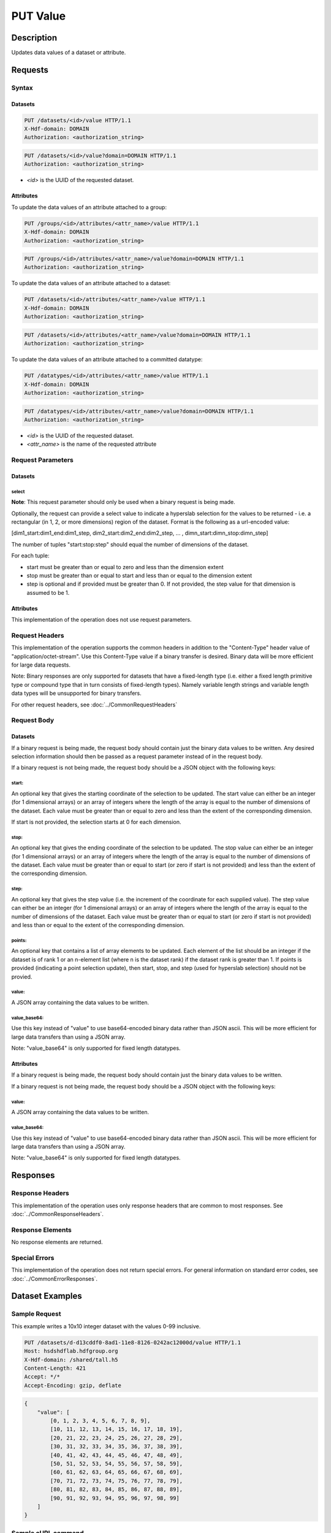 **********************************************
PUT Value
**********************************************

Description
===========
Updates data values of a dataset or attribute.

Requests
========

Syntax
------

Datasets
::::::::

.. code-block:: http

    PUT /datasets/<id>/value HTTP/1.1
    X-Hdf-domain: DOMAIN
    Authorization: <authorization_string>

.. code-block:: http

    PUT /datasets/<id>/value?domain=DOMAIN HTTP/1.1
    Authorization: <authorization_string>

* *<id>* is the UUID of the requested dataset.

Attributes
::::::::::

To update the data values of an attribute attached to a group:

.. code-block:: http

    PUT /groups/<id>/attributes/<attr_name>/value HTTP/1.1
    X-Hdf-domain: DOMAIN
    Authorization: <authorization_string>

.. code-block:: http

    PUT /groups/<id>/attributes/<attr_name>/value?domain=DOMAIN HTTP/1.1
    Authorization: <authorization_string>

To update the data values of an attribute attached to a dataset:

.. code-block:: http

    PUT /datasets/<id>/attributes/<attr_name>/value HTTP/1.1
    X-Hdf-domain: DOMAIN
    Authorization: <authorization_string>

.. code-block:: http

    PUT /datasets/<id>/attributes/<attr_name>/value?domain=DOMAIN HTTP/1.1
    Authorization: <authorization_string>

To update the data values of an attribute attached to a committed datatype:

.. code-block:: http

    PUT /datatypes/<id>/attributes/<attr_name>/value HTTP/1.1
    X-Hdf-domain: DOMAIN
    Authorization: <authorization_string>

.. code-block:: http

    PUT /datatypes/<id>/attributes/<attr_name>/value?domain=DOMAIN HTTP/1.1
    Authorization: <authorization_string>

* *<id>* is the UUID of the requested dataset.
* *<attr_name>* is the name of the requested attribute

Request Parameters
------------------

Datasets
::::::::

select
^^^^^^

**Note**: This request parameter should only be used when a binary request is being made.

Optionally, the request can provide a select value to indicate a hyperslab selection for
the values to be returned - i.e. a rectangular (in 1, 2, or more dimensions) region of 
the dataset.   Format is the following as a url-encoded value:

[dim1_start:dim1_end:dim1_step, dim2_start:dim2_end:dim2_step, ... , dimn_start:dimn_stop:dimn_step]

The number of tuples "start:stop:step" should equal the number of dimensions of the dataset. 

For each tuple:

* start must be greater than or equal to zero and less than the dimension extent
* stop must be greater than or equal to start and less than or equal to the dimension extent
* step is optional and if provided must be greater than 0.  If not provided, the step value for that dimension is assumed to be 1.

Attributes
::::::::::
This implementation of the operation does not use request parameters.

Request Headers
---------------
This implementation of the operation supports the common headers in addition to the "Content-Type" header value
of "application/octet-stream".  Use this Content-Type value if a binary transfer is desired.  Binary data will be
more efficient for large data requests.

Note: Binary responses are only supported for datasets that have a fixed-length type
(i.e. either a fixed length primitive type or compound type that in turn consists of fixed-length types).  Namely
variable length strings and variable length data types will be unsupported for binary transfers.

For other request headers, see :doc:`../CommonRequestHeaders`

Request Body
------------

Datasets
::::::::

If a binary request is being made, the request body should contain just the binary data values
to be written. Any desired selection information should then be passed as a request parameter instead
of in the request body.

If a binary request is not being made, the request body should be a JSON object with the following keys:

start:
^^^^^^
An optional key that gives the starting coordinate of the selection to be updated.  The
start value can either be an integer (for 1 dimensional arrays) or an array of integers
where the length of the array is equal to the number of dimensions of the dataset.  Each
value must be greater than or equal to zero and less than the extent of the corresponding
dimension.

If start is not provided, the selection starts at 0 for each dimension.

stop:
^^^^^
An optional key that gives the ending coordinate of the selection to be updated.
The stop value can either be an integer (for 1 dimensional arrays) or an array of integers
where the length of the array is equal to the number of dimensions of the dataset.  Each
value must be greater than or equal to start (or zero if start is not provided) and less than
the extent of the corresponding dimension.

step:
^^^^^
An optional key that gives the step value (i.e. the increment of the coordinate for
each supplied value). The step value can either be an integer (for 1 dimensional arrays) or
an array of integers where the length of the array is equal to the number of dimensions of
the dataset.  Each value must be greater than or equal to start (or zero if start is not 
provided) and less than or equal to the extent of the corresponding dimension.

points:
^^^^^^^

An optional key that contains a list of array elements to be updated.  Each element of the list should be 
an integer if the dataset is of rank 1 or an n-element list (where n is the dataset rank) if the dataset
rank is greater than 1.  If points is provided (indicating a point selection update), then start, stop, 
and step (used for hyperslab selection) should not be provied.

value:
^^^^^^
A JSON array containing the data values to be written.

value_base64:
^^^^^^^^^^^^^

Use this key instead of "value" to use base64-encoded binary data rather than JSON ascii.  This will be more
efficient for large data transfers than using a JSON array.

Note: "value_base64" is only supported for fixed length datatypes.

Attributes
::::::::::

If a binary request is being made, the request body should contain just the binary data values
to be written.

If a binary request is not being made, the request body should be a JSON object with the following keys:

value:
^^^^^^
A JSON array containing the data values to be written.

value_base64:
^^^^^^^^^^^^^

Use this key instead of "value" to use base64-encoded binary data rather than JSON ascii.  This will be more
efficient for large data transfers than using a JSON array.

Note: "value_base64" is only supported for fixed length datatypes.

Responses
=========

Response Headers
----------------

This implementation of the operation uses only response headers that are common to 
most responses.  See :doc:`../CommonResponseHeaders`.

Response Elements
-----------------

No response elements are returned.

Special Errors
--------------

This implementation of the operation does not return special errors.  For general 
information on standard error codes, see :doc:`../CommonErrorResponses`.

Dataset Examples
================

Sample Request
--------------

This example writes a 10x10 integer dataset with the values 0-99 inclusive.

.. code-block:: http

    PUT /datasets/d-d13cddf0-8ad1-11e8-8126-0242ac12000d/value HTTP/1.1
    Host: hsdshdflab.hdfgroup.org
    X-Hdf-domain: /shared/tall.h5
    Content-Length: 421
    Accept: */*
    Accept-Encoding: gzip, deflate

.. code-block:: json

    {
        "value": [
            [0, 1, 2, 3, 4, 5, 6, 7, 8, 9], 
            [10, 11, 12, 13, 14, 15, 16, 17, 18, 19], 
            [20, 21, 22, 23, 24, 25, 26, 27, 28, 29], 
            [30, 31, 32, 33, 34, 35, 36, 37, 38, 39], 
            [40, 41, 42, 43, 44, 45, 46, 47, 48, 49], 
            [50, 51, 52, 53, 54, 55, 56, 57, 58, 59], 
            [60, 61, 62, 63, 64, 65, 66, 67, 68, 69], 
            [70, 71, 72, 73, 74, 75, 76, 77, 78, 79], 
            [80, 81, 82, 83, 84, 85, 86, 87, 88, 89], 
            [90, 91, 92, 93, 94, 95, 96, 97, 98, 99]
        ]
    }

Sample cURL command
-------------------

.. code-block:: bash

    $ curl -X PUT -u username:password --header "X-Hdf-domain: /shared/tall.h5" --header "Content-Type: application/json"
      -d "{\"value\": [[0, 1, 2, 3, 4, 5, 6, 7, 8, 9], [10, 11, 12, 13, 14, 15, 16, 17, 18, 19], [20, 21, 22, 23, 24, 25, 26, 27, 28, 29],
      [30, 31, 32, 33, 34, 35, 36, 37, 38, 39], [40, 41, 42, 43, 44, 45, 46, 47, 48, 49], [50, 51, 52, 53, 54, 55, 56, 57, 58, 59],
      [60, 61, 62, 63, 64, 65, 66, 67, 68, 69], [70, 71, 72, 73, 74, 75, 76, 77, 78, 79], [80, 81, 82, 83, 84, 85, 86, 87, 88, 89], [90, 91, 92, 93, 94, 95, 96, 97, 98, 99]]}"
      hsdshdflab.hdfgroup.org/datasets/d-d13cddf0-8ad1-11e8-8126-0242ac12000d/value

Sample Response
---------------

.. code-block:: http

    HTTP/1.1 200 OK
    Date: Wed, 18 Jul 2018 21:34:41 GMT
    Content-Length: 0
    Content-Type: text/html; charset=UTF-8
    Server: nginx/1.15.0

Sample Request - Selection
--------------------------

This example writes a portion of the dataset by using the start and stop keys in the
request.

.. code-block:: http

    PUT /datasets/d-d13cddf0-8ad1-11e8-8126-0242ac12000d/value HTTP/1.1
    Host: hsdshdflab.hdfgroup.org
    X-Hdf-domain: /shared/tall.h5
    Content-Length: 64
    Accept: */*
    Accept-Encoding: gzip, deflate

.. code-block:: json

    {
        "start": [0, 4], 
        "stop": [1, 9],
        "value": [13, 17, 19, 23, 29]
    }

Sample cURL command
-------------------

.. code-block:: bash

    $ curl -X PUT -u username:password --header "X-Hdf-domain: /shared/tall.h5" --header "Content-Type: application/json"
      -d "{\"start\": [0, 4], \"stop\": [1, 9], \"value\": [13, 17, 19, 23, 29]}" hsdshdflab.hdfgroup.org/datasets/d-d13cddf0-8ad1-11e8-8126-0242ac12000d/value

Sample Response
---------------

.. code-block:: http

    HTTP/1.1 200 OK
    Date: Wed, 18 Jul 2018 21:46:48 GMT
    Content-Length: 0
    Content-Type: text/html; charset=UTF-8
    Server: nginx/1.15.0

Sample Request - Binary
-----------------------

This example writes a 10x10 integer dataset with the values 0-99 inclusive using a binary request.

*TODO*

.. code-block:: http

    PUT /datasets/d-d13cddf0-8ad1-11e8-8126-0242ac12000d/value HTTP/1.1
    Host: hsdshdflab.hdfgroup.org
    X-Hdf-domain: /shared/tall.h5
    Content-Length: 421
    Content-Type: application/octet-stream
    Accept: */*
    Accept-Encoding: gzip, deflate



Sample cURL command
-------------------

.. code-block:: bash

    $ 

Sample Response
---------------

.. code-block:: http

    HTTP/1.1 200 OK
    Date: Wed, 18 Jul 2018 21:34:41 GMT
    Content-Length: 0
    Content-Type: text/html; charset=UTF-8
    Server: nginx/1.15.0

Sample Request - Binary w/ Selection
------------------------------------

This example writes a portion of the dataset by using a binary request with the selection
information supplied in the request parameters.

*TODO*

.. code-block:: http

    PUT /datasets/d-d13cddf0-8ad1-11e8-8126-0242ac12000d/value?select=[0:1:1,4:9:1] HTTP/1.1
    Host: hsdshdflab.hdfgroup.org
    X-Hdf-domain: /shared/tall.h5
    Content-Type: application/octet-stream
    Content-Length: 64
    Accept: */*
    Accept-Encoding: gzip, deflate



Sample cURL command
-------------------

.. code-block:: bash

    $ 

Sample Response
---------------

.. code-block:: http

    HTTP/1.1 200 OK
    Date: Wed, 18 Jul 2018 21:46:48 GMT
    Content-Length: 0
    Content-Type: text/html; charset=UTF-8
    Server: nginx/1.15.0


Attribute Examples
==================

Sample Request
--------------

.. code-block:: http

    PUT /datasets/d-be8bace4-83c5-11e8-90e7-0242ac120013/attributes/attr1/value HTTP/1.1
    Host: hsdshdflab.hdfgroup.org
    X-Hdf-domain: /shared/tall.h5
    Content-Type: application/json
    Accept-Encoding: gzip, deflate
    Accept: */*

.. code-block:: json

    {
        "value": [49, 115, 116, 32, 97, 116, 116, 114, 105, 98, 117, 116, 101, 32, 111, 102, 32, 100, 115, 101, 116, 49, 46, 49, 46, 49, 0]
    }

Sample cURL command
-------------------

.. code-block:: bash

    $ curl -X PUT -u username:password --header "X-Hdf-domain: /shared/tall.h5" --header "Content-Type: application/json"
      -d "{\"value\": [49, 115, 116, 32, 97, 116, 116, 114, 105, 98, 117, 116, 101, 32, 111, 102, 32, 100, 115, 101, 116, 49, 46, 49, 46, 49, 0]}"
      hsdshdflab.hdfgroup.org/datasets/d-be8bace4-83c5-11e8-90e7-0242ac120013/attributes/attr1/value

Sample Response
---------------

.. code-block:: http

    HTTP/1.1 200 OK
    Date: Fri, 20 Jul 2018 16:37:58 GMT
    Content-Length: 0
    Etag: "788efb3caaba7fd2ae5d1edb40b474ba94c877a8"
    Server: nginx/1.15.0

Sample Request - Binary
-----------------------

*TODO*

.. code-block:: http

    PUT /datasets/d-be8bace4-83c5-11e8-90e7-0242ac120013/attributes/attr1/value HTTP/1.1
    Host: hsdshdflab.hdfgroup.org
    X-Hdf-domain: /shared/tall.h5
    Content-Type: application/octet-stream
    Accept-Encoding: gzip, deflate
    Accept: */*



Sample cURL command
-------------------

.. code-block:: bash

    $ 

Sample Response
---------------

.. code-block:: http

    HTTP/1.1 200 OK
    Date: Fri, 20 Jul 2018 16:37:58 GMT
    Content-Length: 0
    Etag: "788efb3caaba7fd2ae5d1edb40b474ba94c877a8"
    Server: nginx/1.15.0

Related Resources
=================

* :doc:`GET_Dataset`
* :doc:`GET_Value`
* :doc:`POST_Value`


